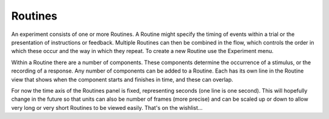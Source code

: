 .. Ref: Routine

Routines
-------------

An experiment consists of one or more Routines. A Routine might specify the timing of events within a trial or the presentation of instructions or feedback. Multiple Routines can then be combined in the flow, which controls the order in which these occur and the way in which they repeat. To create a new Routine use the Experiment menu.

Within a Routine there are a number of components. These components determine the occurrence of a stimulus, or the recording of a response. Any number of components can be added to a Routine. Each has its own line in the Routine view that shows when the component starts and finishes in time, and these can overlap.

For now the time axis of the Routines panel is fixed, representing seconds (one line is one second). This will hopefully change in the future so that units can also be number of frames (more precise) and can be scaled up or down to allow very long or very short Routines to be viewed easily. That's on the wishlist...